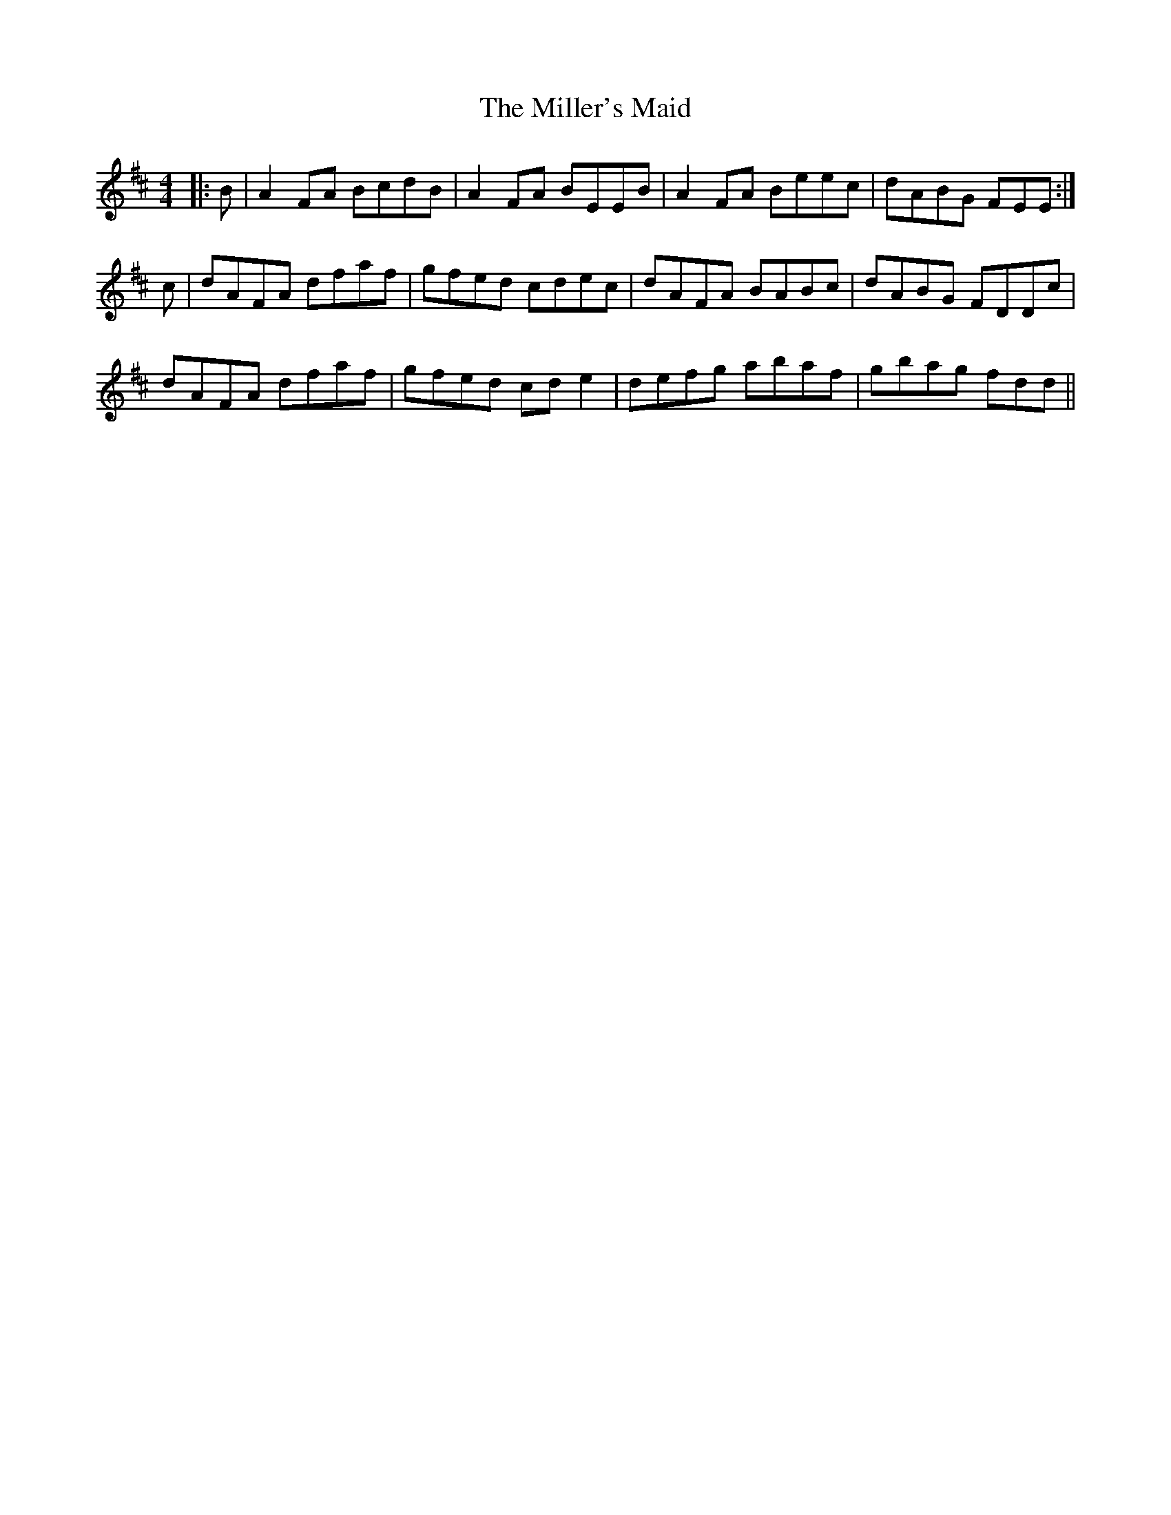 X: 26804
T: Miller's Maid, The
R: reel
M: 4/4
K: Dmajor
|:B|A2 FA BcdB|A2 FA BEEB|A2 FA Beec|dABG FEE:|
c|dAFA dfaf|gfed cdec|dAFA BABc|dABG FDDc|
dAFA dfaf|gfed cd e2|defg abaf|gbag fdd||

